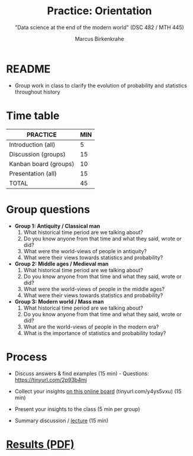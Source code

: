 #+TITLE: Practice: Orientation
#+AUTHOR: Marcus Birkenkrahe
#+SUBTITLE: "Data science at the end of the modern world" (DSC 482 / MTH 445)
#+OPTIONS: toc:nil num:nil ^:nil
#+startup: overview hideblocks indent inlineimages
* README

- Group work in class to clarify the evolution of probability and
  statistics throughout history

* Time table

#+name: tab:2_practice
| PRACTICE              | MIN |
|-----------------------+-----|
| Introduction (all)    |   5 |
| Discussion (groups)   |  15 |
| Kanban board (groups) |  10 |
| Presentation (all)    |  15 |
|-----------------------+-----|
| TOTAL                 |  45 |
#+TBLFM: @6$2=vsum(@2..@5)

* Group questions

- *Group 1: Antiquity / Classical man*
  1. What historical time period are we talking about?
  2. Do you know anyone from that time and what they said, wrote or did?
  3. What were the world-views of people in antiquity?
  4. What were their views towards statistics and probability?

- *Group 2: Middle ages / Medieval man*
  1. What historical time period are we talking about?
  2. Do you know anyone from that time and what they said, wrote or did?
  3. What were the world-views of people in the middle ages?
  4. What were their views towards statistics and probability?

- *Group 3: Modern world / Mass man*
  1. What historical time period are we talking about?
  2. Do you know anyone from that time and what they said, wrote or did?
  3. What are the world-views of people in the modern era?
  4. What is the importance of statistics and probability today?

* Process

- Discuss answers & find examples (15 min) - Questions:
  https://tinyurl.com/2p93b4mj
  
- Collect your insights [[https://ideaboardz.com/for/Data%20Science%20At%20The%20End%20Of%20Time/4595645][on this online board]] (tinyurl.com/y4ys5vxu) (15 min)

- Present your insights to the class (5 min per group)

- Summary discussion / [[https://github.com/birkenkrahe/dsmath/blob/main/org/2_orientation.org][lecture]] (15 min)

* [[https://github.com/birkenkrahe/dsmath/blob/main/pdf/2_orientation_practice.pdf][Results (PDF)]]

